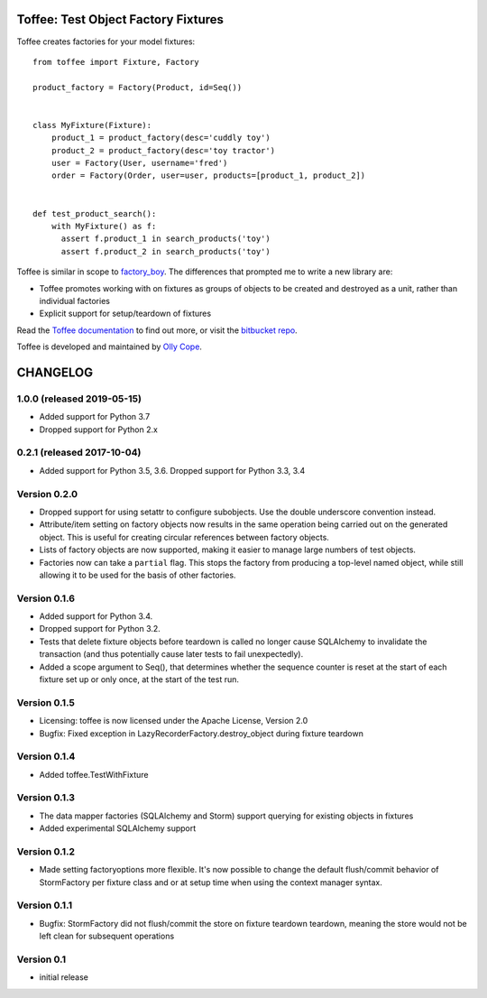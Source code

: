 .. Copyright 2014 Oliver Cope
..
.. Licensed under the Apache License, Version 2.0 (the "License");
.. you may not use this file except in compliance with the License.
.. You may obtain a copy of the License at
..
..     http://www.apache.org/licenses/LICENSE-2.0
..
.. Unless required by applicable law or agreed to in writing, software
.. distributed under the License is distributed on an "AS IS" BASIS,
.. WITHOUT WARRANTIES OR CONDITIONS OF ANY KIND, either express or implied.
.. See the License for the specific language governing permissions and
.. limitations under the License.

Toffee: Test Object Factory Fixtures
====================================

Toffee creates factories for your model fixtures::

    from toffee import Fixture, Factory

    product_factory = Factory(Product, id=Seq())


    class MyFixture(Fixture):
        product_1 = product_factory(desc='cuddly toy')
        product_2 = product_factory(desc='toy tractor')
        user = Factory(User, username='fred')
        order = Factory(Order, user=user, products=[product_1, product_2])


    def test_product_search():
	with MyFixture() as f:
          assert f.product_1 in search_products('toy')
          assert f.product_2 in search_products('toy')


Toffee is similar in scope to
`factory_boy <https://github.com/dnerdy/factory_boy>`_.
The differences that prompted me to write a new library are:

- Toffee promotes working with on fixtures as groups of objects to be created
  and destroyed as a unit, rather than individual factories
- Explicit support for setup/teardown of fixtures


Read the `Toffee documentation <https://ollycope.com/software/toffee/>`_ to
find out more, or visit the `bitbucket repo <https://bitbucket.com/ollyc/toffee/>`_.

Toffee is developed and maintained by `Olly Cope <https://ollycope.com/>`_.


.. Copyright 2014 Oliver Cope
..
.. Licensed under the Apache License, Version 2.0 (the "License");
.. you may not use this file except in compliance with the License.
.. You may obtain a copy of the License at
..
..     http://www.apache.org/licenses/LICENSE-2.0
..
.. Unless required by applicable law or agreed to in writing, software
.. distributed under the License is distributed on an "AS IS" BASIS,
.. WITHOUT WARRANTIES OR CONDITIONS OF ANY KIND, either express or implied.
.. See the License for the specific language governing permissions and
.. limitations under the License.

CHANGELOG
=========

1.0.0 (released 2019-05-15)
---------------------------

- Added support for Python 3.7
- Dropped support for Python 2.x

0.2.1 (released 2017-10-04)
---------------------------

- Added support for Python 3.5, 3.6. Dropped support for Python 3.3, 3.4


Version 0.2.0
-------------

- Dropped support for using setattr to configure subobjects. Use the double
  underscore convention instead.
- Attribute/item setting on factory objects now results in the same operation
  being carried out on the generated object. This is useful for creating
  circular references between factory objects.
- Lists of factory objects are now supported, making it easier to manage
  large numbers of test objects.
- Factories now can take a ``partial`` flag. This stops the factory from
  producing a top-level named object, while still allowing it to be used for
  the basis of other factories.

Version 0.1.6
-------------

- Added support for Python 3.4.
- Dropped support for Python 3.2.
- Tests that delete fixture objects before teardown is called no longer cause
  SQLAlchemy to invalidate the transaction (and thus potentially cause later
  tests to fail unexpectedly).
- Added a scope argument to Seq(), that determines whether the sequence counter
  is reset at the start of each fixture set up or only once, at the start of
  the test run.

Version 0.1.5
-------------

- Licensing: toffee is now licensed under the Apache License, Version 2.0
- Bugfix: Fixed exception in LazyRecorderFactory.destroy_object during fixture
  teardown

Version 0.1.4
-------------

- Added toffee.TestWithFixture

Version 0.1.3
-------------

- The data mapper factories (SQLAlchemy and Storm) support querying for
  existing objects in fixtures
- Added experimental SQLAlchemy support

Version 0.1.2
-------------

- Made setting factoryoptions more flexible. It's now possible to change the
  default flush/commit behavior of StormFactory per fixture class and or at
  setup time when using the context manager syntax.

Version 0.1.1
-------------

- Bugfix: StormFactory did not flush/commit the store on fixture teardown
  teardown, meaning the store would not be left clean for subsequent operations

Version 0.1
-----------

- initial release


